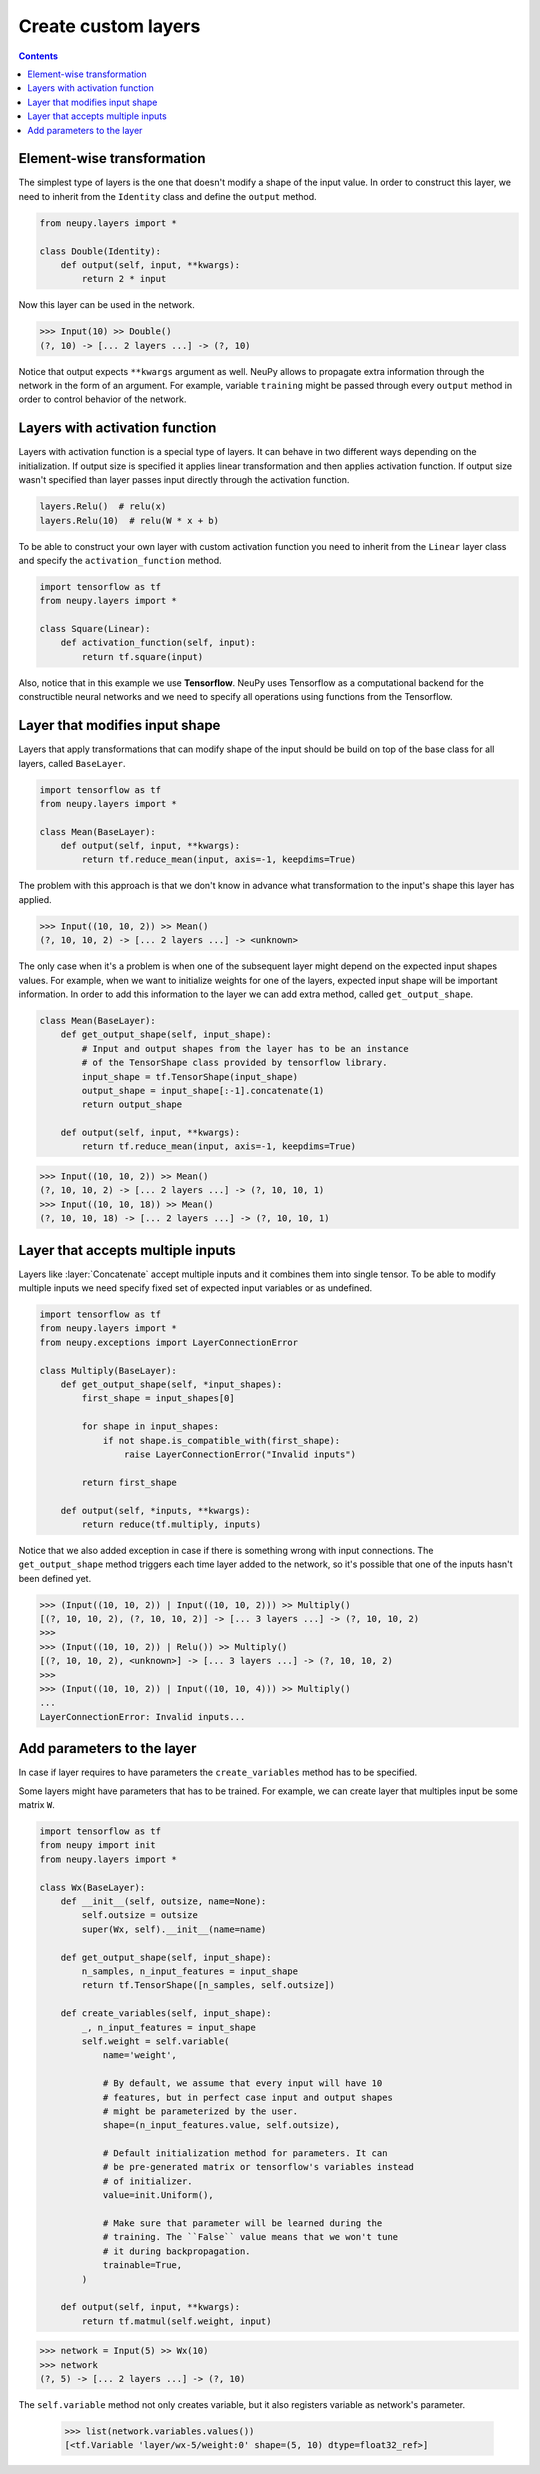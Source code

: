Create custom layers
====================

.. contents::

Element-wise transformation
---------------------------

The simplest type of layers is the one that doesn't modify a shape of the input value. In order to construct this layer, we need to inherit from the ``Identity`` class and define the ``output`` method.

.. code-block:: python

    from neupy.layers import *

    class Double(Identity):
        def output(self, input, **kwargs):
            return 2 * input

Now this layer can be used in the network.

.. code-block:: python

    >>> Input(10) >> Double()
    (?, 10) -> [... 2 layers ...] -> (?, 10)

Notice that output expects ``**kwargs`` argument as well. NeuPy allows to propagate extra information through the network in the form of an argument. For example, variable ``training`` might be passed through every ``output`` method in order to control behavior of the network.

Layers with activation function
-------------------------------

Layers with activation function is a special type of layers. It can behave in two different ways depending on the initialization. If output size is specified it applies linear transformation and then applies activation function. If output size wasn't specified than layer passes input directly through the activation function.

.. code-block:: python

    layers.Relu()  # relu(x)
    layers.Relu(10)  # relu(W * x + b)

To be able to construct your own layer with custom activation function you need to inherit from the ``Linear`` layer class and specify the ``activation_function`` method.

.. code-block:: python

    import tensorflow as tf
    from neupy.layers import *

    class Square(Linear):
        def activation_function(self, input):
            return tf.square(input)

Also, notice that in this example we use **Tensorflow**. NeuPy uses Tensorflow as a computational backend for the constructible neural networks and we need to specify all operations using functions from the Tensorflow.

Layer that modifies input shape
-------------------------------

Layers that apply transformations that can modify shape of the input should be build on top of the base class for all layers, called ``BaseLayer``.

.. code-block:: python

    import tensorflow as tf
    from neupy.layers import *

    class Mean(BaseLayer):
        def output(self, input, **kwargs):
            return tf.reduce_mean(input, axis=-1, keepdims=True)

The problem with this approach is that we don't know in advance what transformation to the input's shape this layer has applied.

.. code-block:: python

    >>> Input((10, 10, 2)) >> Mean()
    (?, 10, 10, 2) -> [... 2 layers ...] -> <unknown>

The only case when it's a problem is when one of the subsequent layer might depend on the expected input shapes values. For example, when we want to initialize weights for one of the layers, expected input shape will be important information. In order to add this information to the layer we can add extra method, called ``get_output_shape``.

.. code-block:: python

    class Mean(BaseLayer):
        def get_output_shape(self, input_shape):
            # Input and output shapes from the layer has to be an instance
            # of the TensorShape class provided by tensorflow library.
            input_shape = tf.TensorShape(input_shape)
            output_shape = input_shape[:-1].concatenate(1)
            return output_shape

        def output(self, input, **kwargs):
            return tf.reduce_mean(input, axis=-1, keepdims=True)

.. code-block:: python

    >>> Input((10, 10, 2)) >> Mean()
    (?, 10, 10, 2) -> [... 2 layers ...] -> (?, 10, 10, 1)
    >>> Input((10, 10, 18)) >> Mean()
    (?, 10, 10, 18) -> [... 2 layers ...] -> (?, 10, 10, 1)

Layer that accepts multiple inputs
----------------------------------

Layers like :layer:`Concatenate` accept multiple inputs and it combines them into single tensor. To be able to modify multiple inputs we need specify fixed set of expected input variables or as undefined.

.. code-block:: python

    import tensorflow as tf
    from neupy.layers import *
    from neupy.exceptions import LayerConnectionError

    class Multiply(BaseLayer):
        def get_output_shape(self, *input_shapes):
            first_shape = input_shapes[0]

            for shape in input_shapes:
                if not shape.is_compatible_with(first_shape):
                    raise LayerConnectionError("Invalid inputs")

            return first_shape

        def output(self, *inputs, **kwargs):
            return reduce(tf.multiply, inputs)

Notice that we also added exception in case if there is something wrong with input connections. The ``get_output_shape`` method triggers each time layer added to the network, so it's possible that one of the inputs hasn't been defined yet.

.. code-block:: python

    >>> (Input((10, 10, 2)) | Input((10, 10, 2))) >> Multiply()
    [(?, 10, 10, 2), (?, 10, 10, 2)] -> [... 3 layers ...] -> (?, 10, 10, 2)
    >>>
    >>> (Input((10, 10, 2)) | Relu()) >> Multiply()
    [(?, 10, 10, 2), <unknown>] -> [... 3 layers ...] -> (?, 10, 10, 2)
    >>>
    >>> (Input((10, 10, 2)) | Input((10, 10, 4))) >> Multiply()
    ...
    LayerConnectionError: Invalid inputs...

Add parameters to the layer
---------------------------

In case if layer requires to have parameters the ``create_variables`` method has to be specified.

Some layers might have parameters that has to be trained. For example, we can create layer that multiples input be some matrix ``W``.

.. code-block:: python

    import tensorflow as tf
    from neupy import init
    from neupy.layers import *

    class Wx(BaseLayer):
        def __init__(self, outsize, name=None):
            self.outsize = outsize
            super(Wx, self).__init__(name=name)

        def get_output_shape(self, input_shape):
            n_samples, n_input_features = input_shape
            return tf.TensorShape([n_samples, self.outsize])

        def create_variables(self, input_shape):
            _, n_input_features = input_shape
            self.weight = self.variable(
                name='weight',

                # By default, we assume that every input will have 10
                # features, but in perfect case input and output shapes
                # might be parameterized by the user.
                shape=(n_input_features.value, self.outsize),

                # Default initialization method for parameters. It can
                # be pre-generated matrix or tensorflow's variables instead
                # of initializer.
                value=init.Uniform(),

                # Make sure that parameter will be learned during the
                # training. The ``False`` value means that we won't tune
                # it during backpropagation.
                trainable=True,
            )

        def output(self, input, **kwargs):
            return tf.matmul(self.weight, input)

.. code-block:: python

    >>> network = Input(5) >> Wx(10)
    >>> network
    (?, 5) -> [... 2 layers ...] -> (?, 10)

The ``self.variable`` method not only creates variable, but it also registers variable as network's parameter.

    >>> list(network.variables.values())
    [<tf.Variable 'layer/wx-5/weight:0' shape=(5, 10) dtype=float32_ref>]
